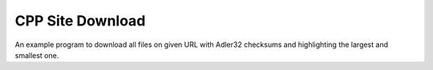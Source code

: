 =================
CPP Site Download
=================

An example program to download all files on given URL with Adler32
checksums and highlighting the largest and smallest one.
